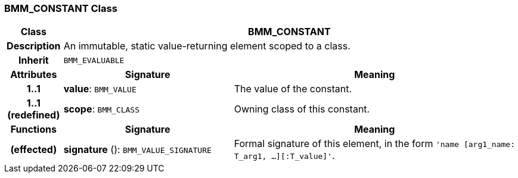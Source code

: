 === BMM_CONSTANT Class

[cols="^1,3,5"]
|===
h|*Class*
2+^h|*BMM_CONSTANT*

h|*Description*
2+a|An immutable, static value-returning element scoped to a class.

h|*Inherit*
2+|`BMM_EVALUABLE`

h|*Attributes*
^h|*Signature*
^h|*Meaning*

h|*1..1*
|*value*: `BMM_VALUE`
a|The value of the constant.

h|*1..1 +
(redefined)*
|*scope*: `BMM_CLASS`
a|Owning class of this constant.
h|*Functions*
^h|*Signature*
^h|*Meaning*

h|(effected)
|*signature* (): `BMM_VALUE_SIGNATURE`
a|Formal signature of this element, in the form `'name [arg1_name: T_arg1, ...][:T_value]'`.
|===
